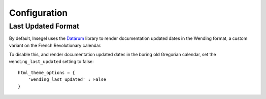 =============
Configuration
=============

Last Updated Format
===================

By default, Insegel uses the `Datárum`_ library to render documentation updated
dates in the Wending format, a custom variant on the French Revolutionary
calendar.

To disable this, and render documentation updated dates in the boring old
Gregorian calendar, set the ``wending_last_updated`` setting to false::

    html_theme_options = {
        'wending_last_updated' : False
    }

.. _Datárum: https://github.com/Autophagy/datarum
